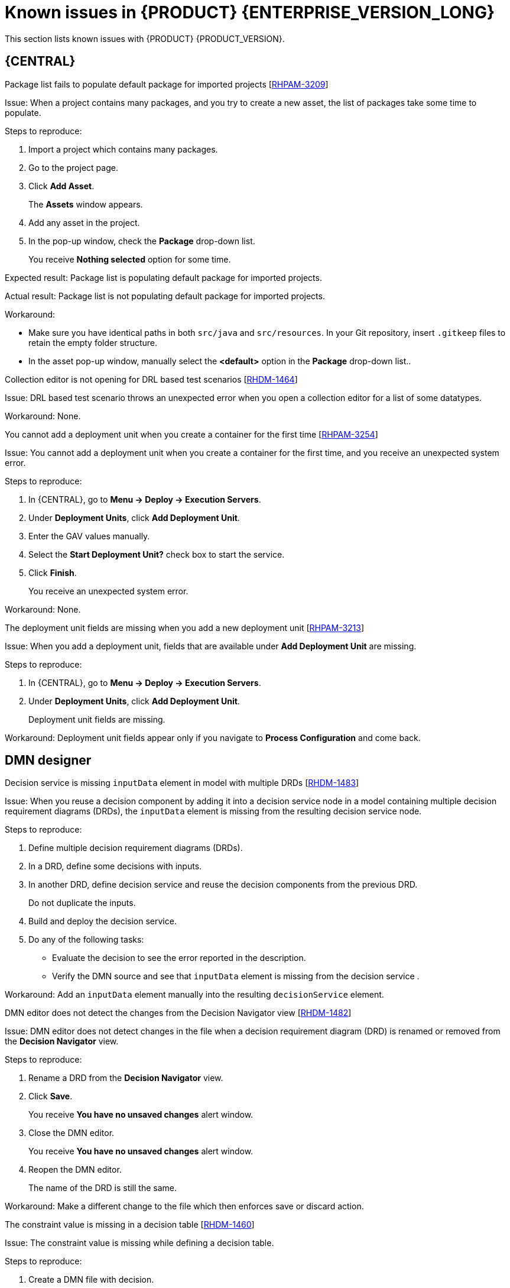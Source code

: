 [id='rn-7.10-known-issues-ref']
= Known issues in {PRODUCT} {ENTERPRISE_VERSION_LONG}

This section lists known issues with {PRODUCT} {PRODUCT_VERSION}.

== {CENTRAL}

.Package list fails to populate default package for imported projects [https://issues.redhat.com/browse/RHPAM-3209[RHPAM-3209]]

Issue: When a project contains many packages, and you try to create a new asset, the list of packages take some time to populate.

Steps to reproduce:

. Import a project which contains many packages.
. Go to the project page.
. Click *Add Asset*.
+
The *Assets* window appears.
. Add any asset in the project.
. In the pop-up window, check the *Package* drop-down list.
+
You receive *Nothing selected* option for some time.

Expected result: Package list is populating default package for imported projects.

Actual result: Package list is not populating default package for imported projects.

Workaround:

* Make sure you have identical paths in both `src/java` and `src/resources`. In your Git repository, insert `.gitkeep` files to retain the empty folder structure.
* In the asset pop-up window, manually select the *<default>* option in the *Package* drop-down list..

.Collection editor is not opening for DRL based test scenarios [https://issues.redhat.com/browse/RHDM-1464[RHDM-1464]]

Issue: DRL based test scenario throws an unexpected error when you open a collection editor for a list of some datatypes.

Workaround: None.

.You cannot add a deployment unit when you create a container for the first time [https://issues.redhat.com/browse/RHPAM-3254[RHPAM-3254]]

Issue: You cannot add a deployment unit when you create a container for the first time, and you receive an unexpected system error.

Steps to reproduce:

. In {CENTRAL}, go to *Menu → Deploy → Execution Servers*.
. Under *Deployment Units*, click *Add Deployment Unit*.
. Enter the GAV values manually.
. Select the *Start Deployment Unit?* check box to start the service.
. Click *Finish*.
+
You receive an unexpected system error.

Workaround: None.

ifdef::PAM[]

.Unable to navigate from child process instance to parent process instance [https://issues.redhat.com/browse/RHPAM-3227[RHPAM-3227]]

Issue: You cannot navigate from child process instance to parent process instance but possible to navigate from parent process instance to child process instance.

Steps to reproduce:

. In {CENTRAL}, create parent process and child process relationship.
. Start the process instance and make it active.
. Notice that, you cannot navigate from child process instance to parent process instance.

Expected result: When there is an active process instance, there must be a link to navigate from child process instance to parent process instance and vice-versa.

Actual result: You cannot navigate from a child process instance to the parent process instance.

Workaround: None.

endif::[]

.The deployment unit fields are missing when you add a new deployment unit [https://issues.redhat.com/browse/RHPAM-3213[RHPAM-3213]]

Issue: When you add a deployment unit, fields that are available under *Add Deployment Unit* are missing.

Steps to reproduce:

. In {CENTRAL}, go to *Menu → Deploy → Execution Servers*.
. Under *Deployment Units*, click *Add Deployment Unit*.
+
Deployment unit fields are missing.

Workaround: Deployment unit fields appear only if you navigate to *Process Configuration* and come back.

ifdef::PAM[]

== Form modeler

.`DocumentCollection` output parameter does not work in generated forms [https://issues.redhat.com/browse/RHPAM-3252[RHPAM-3252]]

Issue: If documents are configured as output variable only, for example, documents are uploaded as a part of the user task, then the input parameter of `DocumentColletion` type is not present and the default value `""` (empty string) is sent to `DocumentCollection`, and also you receive an exception.

Steps to reproduce:

. Deploy the project attached in the https://issues.redhat.com/browse/RHPAM-3252[RHPAM-3252] issue.
. Create a new process instance.
. Enter the following endpoint URL:
+
[source]
----
http://<host>:<port>/kie-server/services/rest/server/containers/\{containerId}/forms/tasks/\{taskInstanceId}/content\
----

You receive an exception.

Workaround: None.

endif::[]

ifdef::PAM[]
== Process Designer

.Data objects in Assignments disappear once you save the process [https://issues.redhat.com/browse/RHPAM-3212[RHPAM-3212]]

Issue: Data objects which are present in *Assignments* disappear once you save the process.

Steps to reproduce:

. Create a data object.
. Create a user task.
. Click the *Properties* icon on the upper-right side of the screen to open the *Properties* panel.
. Expand *Implementation/Execution* and select *Assignments* to open the *Data I/O* window.
. Next to *Data Inputs and Assignments*, click *Add* and select a *Source* value.
. Next to *Data Outputs and Assignments*, click *Add* and select a *Target* value.
. Close the *Assignments* and save the process.
. Open the *Assignments* sub-section.

Expected result: *Source* and *Target* fields are empty.

Actual result: *Source* and *Target* fields are set to data object.

Workaround: Deselect the task and then select the task again.

.A new rule flow group is not reflected in business rule task properties [https://issues.redhat.com/browse/RHPAM-3195[RHPAM-3195]]

Issue: When you create a new rule flow group, the change is not reflected in business rule task's property.

Steps to reproduce:

. Create a business process.
+
Do not close the process.
. Create a `testrule.rdrl` file containing `testgroup` as ruleflow-group.
. Select *Business Rule* in created process.
. Expand *Implementation/Execution* and select *Rule Flow Group* drop-down list.

Expected result: The *Rule Flow Group* drop-down list contains ruleflow-group that is specified in DRL file. For example, `testgroup`.

Actual result: The *Rule Flow Group* drop-down list is empty.

Workaround: Deselect the business rule task and then select the business rule task again.

.Edited rule flow group is not reflected in business rule task properties [https://issues.redhat.com/browse/RHPAM-3194[RHPAM-3194]]

Issue: When you edit a rule flow group, the change is not reflected in business rule task's property.

Steps to reproduce:

. Create a business process.
+
Do not close the process.
. Create a `testrule.rdrl` file containing `testgroup` as ruleflow-group.
. Open a `testrule.rdrl` file and change the `testgroup` to `testgroup-renamed`.
. Save the changes.
. Select *Business Rule* in created process.
. Expand *Implementation/Execution* and select *Rule Flow Group* drop-down list.

Expected result: The *Rule Flow Group* drop-down list contains edited `testgroup-renamed` value.

Actual result: The *Rule Flow Group* drop-down list contains `testgroup` value.

Workaround: Deselect the business rule task and then select the business rule task again.

.The cursor position is different in Firefox browser when you use an inline text editor [https://issues.redhat.com/browse/RHPAM-3171[RHPAM-3171]]

Issue: When you use an inline text editor, the cursor position is different in Firefox browser in comparison with Google Chrome browser and Kogito VSCode extension.

Steps to reproduce:
Perform the following steps using both Firefox and Google Chrome browser.

. Create any node.
. Double-click the node to activate inline text editor.

Expected result: The cursor is on the same position in Firefox browser in comparison with Google Chrome browser.

Actual result: The cursor is on the different position in Firefox browser in comparison with Google Chrome browser.

Workaround: None.

.Editing text using an inline text editor is displayed over *Properties* panel or expanded palette [https://issues.redhat.com/browse/RHPAM-3172[RHPAM-3172]]

Issue: When you place any task, sub-process, or text annotation in the *Properties* panel and start editing its name by using an inline text editor, the text is visible over the *Properties* panel.

Steps to reproduce:

. Create any node.
. Ensure that the *Properties* panel is open and tool palette is expanded.
. Move the node under the *Properties* panel or the expanded area of the tool palette in a way that you can still click on the node.
. Double-click the node to activate inline text editor.
. Enter any text.

Expected result: The node is not editable or the text is shown next to the *Properties* panel or the tool palette and it is entirely visible.

Actual result: The text is visible over the *Properties* panel.

Workaround: None.

.You cannot create or open Case Management (Preview) asset [https://issues.redhat.com/browse/RHPAM-3281[RHPAM-3281]]

Issue: When you create or open Case Management (Preview) asset, you receive a runtime exception.

Steps to reproduce:

. Create a case project.
. Create a new Case Management (Preview) asset.

Expected result: You can successfully create or open a Case Management (Preview) asset.

Actual result: You receive a runtime exception when you create or open a Case Management (Preview) asset.

Workaround: None.

.Not all illegal characters are removed from data object name [https://issues.redhat.com/browse/RHPAM-3250[RHPAM-3250]]

Issue: When you create a data object with a name containing illegal characters, you receive a warning message after saving, closing, and saving it again.

Steps to reproduce:

. Create a data object with `~!@#$%^&*()_+`10-={}[]:"|;'\<>?,./°ľščťžýáíéúä!ô§ň` name.
. Save, close, and reopen the process.
. Move the node and save the process again.

Expected result: All illegal characters are removed when the process is saved and reopened.

Actual result: You receive a warning message.

Workaround: None.

.Scrolling of the Properties panel stops when the cursor is over a script area [https://issues.redhat.com/browse/RHPAM-3208[RHPAM-3208]]

Issue: When the cursor is over a script area, scrolling of the *Properties* panel stops.

Steps to reproduce:

. Create a user task.
. Expand *Implementation/Execution* section.
. Scroll down and keep scrolling until it stops.

Expected result: Scrolling stops working when the scrollbar is at the bottom of the page.

Actual result: Scrolling stops working when the cursor is over the *On Entry Action* field.

Workaround: If the cursor is outside the text area, the main scrollbar is always activated.

.Text area used for script task is cropped and shifted [https://issues.redhat.com/browse/RHPAM-3207[RHPAM-3207]]

Issue: Text area used for script task is cropped and shifted when you enter many lines of code. Also, the vertical scrollbar is shifted.

Steps to reproduce:

. Create a script task.
. Expand *Implementation/Execution* section.
. In *Script* text area, enter many lines of code.

Expected result: Text area used for script task is not cropped and shifted.

Actual result: Text area used for script task is cropped and shifted.

Workaround: None.

.When an inline text editor is active, you cannot activate any property immediately [https://issues.redhat.com/browse/RHPAM-3198[RHPAM-3198]]

Issue: It is not possible to activate any property immediately in the *Properties* panel when an inline editor is active.

Steps to reproduce:

. Create any node.
. Ensure that *Properties* panel is open.
. Double-click on the node to activate the inline text editor.
. Click on any property from the *Properties* panel.

Expected result: You can edit the property when an inline text editor is active.

Actual result: You cannot edit the property when an inline text editor is active.

Workaround: When you follow the steps to reproduce, click on the property again.

.You cannot use an inline text editor when a node is near the left canvas border [https://issues.redhat.com/browse/RHPAM-3167[RHPAM-3167]]

Issue: You cannot use an inline text editor when a node is near the left canvas border. This issue is applicable to events, gateways, and data object.

Steps to reproduce:

. Create any node.
. Place it near to the left canvas border.
. Double-click on the node.

Expected result: An inline text editor is active and you can edit the node name.

Actual result: An inline text editor is not active and you cannot edit the node name.

Workaround: None.

.The edited node is see-through when you use an inline text editor [https://issues.redhat.com/browse/RHPAM-3166[RHPAM-3166]]

Issue: The edited node is see-through when you use an inline text editor.

Steps to reproduce:

. Create an embedded subprocess.
. Change the name of the subprocess to a long text. For example, over 300 characters.
. Create any node inside the subprocess and place it over the text of the subprocess.
. Edit the node name using an inline text editor.

Expected result: The text is readable and the edited node is not see-through.

Actual result: The text is not readable because the edited node is see-through.

Workaround: None.

== Process engine

.When the SLA on user task is executed, you receive `No session found for context` error [https://issues.redhat.com/browse/RHPAM-3233[RHPAM-3233]]

Issue: When the service level agreement (SLA) on user task is executed on container with `PER_PROCESS_INSTANCE` runtime strategy, you receive `No session found for context` error.

Steps to reproduce:

. Clone the https://github.com/kiegroup/droolsjbpm-integration[droolsjbpm-integration] project.
. Open `SLAComplianceIntegrationTest.java` file from the cloned project.
. Comment out all the tests except `testSLAonUserTaskViolated()`.
. Open the terminal on `kie-server-integ-tests-jbpm/` folder and execute the test using following command:
+
[source]
----
mvn clean install -Pwildfly -Dit.test=SLAComplianceIntegrationTest
----
. Check the logs on the terminal.
+
Once the test execution starts, you receive a `No session found for context` error.

endif::[]

== DMN designer

.Decision service is missing `inputData` element in model with multiple DRDs [https://issues.redhat.com/browse/RHDM-1483[RHDM-1483]]

Issue: When you reuse a decision component by adding it into a decision service node in a model containing multiple decision requirement diagrams (DRDs), the `inputData` element is missing from the resulting decision service node.

Steps to reproduce:

. Define multiple decision requirement diagrams (DRDs).
. In a DRD, define some decisions with inputs.
. In another DRD, define decision service and reuse the decision components from the previous DRD.
+
Do not duplicate the inputs.
. Build and deploy the decision service.
. Do any of the following tasks:

* Evaluate the decision to see the error reported in the description.
* Verify the DMN source and see that `inputData` element is missing from the decision service .

Workaround: Add an `inputData` element manually into the resulting `decisionService` element.

.DMN editor does not detect the changes from the Decision Navigator view [https://issues.redhat.com/browse/RHDM-1482[RHDM-1482]]

Issue: DMN editor does not detect changes in the file when a decision requirement diagram (DRD) is renamed or removed from the *Decision Navigator* view.

Steps to reproduce:

. Rename a DRD from the *Decision Navigator* view.
. Click *Save*.
+
You receive *You have no unsaved changes* alert window.
. Close the DMN editor.
+
You receive *You have no unsaved changes* alert window.
. Reopen the DMN editor.
+
The name of the DRD is still the same.

Workaround: Make a different change to the file which then enforces save or discard action.

.The constraint value is missing in a decision table [https://issues.redhat.com/browse/RHDM-1460[RHDM-1460]]

Issue: The constraint value is missing while defining a decision table.

Steps to reproduce:

. Create a DMN file with decision.
. Define a decision table.
. Set the first column type as a number.
. Save the asset.
. Close the editor.
. Reopen the asset.
. Go to the decision table.
. Select the input with type as a number.
. Open the *Properties* panel.
. Set the constraint in the *Constraint value* field.
. Select the output column.
. Select the input column again.
. Verify that the constraint value is missing.

Workaround: None.


.The undo and redo operations do not work properly when you delete a node in decision requirements graph (DRG) [https://issues.redhat.com/browse/RHDM-1459[RHDM-1459]]

Issue: In a model containing multiple decision requirement diagrams (DRDs), the undo and redo operations do not work properly when you delete a node in the decision requirements graph (DRG).

Steps to reproduce:

. Move the node to a DRD.
. Navigate to DRG.
. Delete the node from the DRG.
. Undo the changes.

Expected result: You can perform the undo and redo operations in DRG.

Actual result: You receive an error. When you confirm, the DRG is broken.

Workaround: None.

.The undo and redo operations are lost when you switch between the diagrams [https://issues.redhat.com/browse/RHDM-1458[RHDM-1458]]

Issue: In a model containing multiple decision requirement diagrams (DRDs), the undo and redo operations are lost when you switch between the diagrams.

Steps to reproduce:

. Open a DMN file with two or more decision requirement diagrams (DRDs).
. Make some changes. For example, move a node in one diagram.
. Switch to another diagram.
. Click *Undo* or press *Ctrl+Z*.
+
The undo and redo operations are lost and nothing changes.

Workaround: None.

.In {CENTRAL}, the DMN editor is unable to save the changes in the Properties panel [https://issues.redhat.com/browse/RHDM-1456[RHDM-1456]]

Issue: When you change the name property in the *Properties* panel, try to save the changes, and reopen the editor, the DMN editor is unable to save the changes.

Steps to reproduce:

. Create a DMN file.
. Change the name of the DMN file in the *Properties* panel.
. Click *Save*.
+
You receive *You have no unsaved changes* alert window.
. Close the DMN editor.
. Reopen the asset and check the the *Properties* panel.
+
The changes are not saved.

Workaround: None.

.DMN editor is reporting unsaved changes in the DMN files when there are no changes [https://issues.redhat.com/browse/RHDM-1453[RHDM-1453]]

Issue: When you open a DMN file in {CENTRAL} and try to close the file without any changes, the DMN editor reports unsaved changes in the DMN files.

Steps to reproduce:

. In Business Central, go to *Menu → Design → Projects*.
. Click *Try samples*.
. Open *Traffic_Violation* project.
. Open *Traffic Violation* DMN file.
. Close the editor.
+
You receive an *Unsaved changes* error pop-up.

Workaround: None.

== Decision engine

.`testDoubleNaN` fails after jitting on `TypeCoercionTest` [https://issues.redhat.com/browse/RHDM-1470[RHDM-1470]]

Issue: You receive an `AssertionError` error in `org.drools.modelcompiler.TypeCoercionTest#testDoubleNaN` when a constraint is jitted.

Steps to reproduce:

. Run the following command in `org.drools.modelcompiler` module:
+
[source]
----
mvn clean install -Dtest=org.drools.modelcompiler.TypeCoercionTest#testDoubleNaN* -Ddrools.jittingThreshold=0
----

Workaround: None.

== High-availability {CENTRAL} on premise

.You cannot create multiple processes at the same time [https://issues.redhat.com/browse/RHPAM-3202[RHPAM-3202]]

Issue: When you create multiple processes at the same time, you receive an error message and multiple processes are not created.

Steps to reproduce:

. Create multiple processes at the same time.
+
You receive an *Activity not found* error.

Workaround: None.

.When you create a project, base-kie-project is created instead of the real name of the project [https://issues.redhat.com/browse/RHPAM-3193[RHPAM-3193]]

Issue: When you create a project, a project with the name *base-kie-project* is created instead of the real name of the created project.

Steps to reproduce:

. Create multiple projects with multiple users in the same space.
+
The *base-kie-project* project is created.

Workaround: Delete and recreate the project or rename the project name from *Settings* tab.

.You cannot create multiple projects at the same time [https://issues.redhat.com/browse/RHPAM-3192[RHPAM-3192]]

Issue: When you create multiple projects at the same time, you receive an error message and multiple projects are not created.

Steps to reproduce:

. Create multiple projects at the same time.
+
You receive an error.

Workaround: None.
